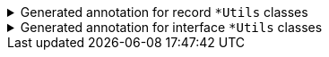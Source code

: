 ****

.Generated annotation for record `+*Utils+` classes
[%collapsible]
=====
[source,java]
----
@Json.Import({RootItem.class})
public final class RootItemUtils implements GeneratedUtil {

}
----
=====

.Generated annotation for interface `+*Utils+` classes
[%collapsible]
=====
[source,java]
----
@Json.Import(
        value = {MyInterface.class},
        subtypes = {
        	@Json.SubType(type = MyImplA.class),
        	@Json.SubType(type = MyImplB.class),
        	@Json.SubType(type = MyImplC.class),
        }
)
public final class MyInterfaceUtils implements GeneratedUtil {

}
----
=====

****